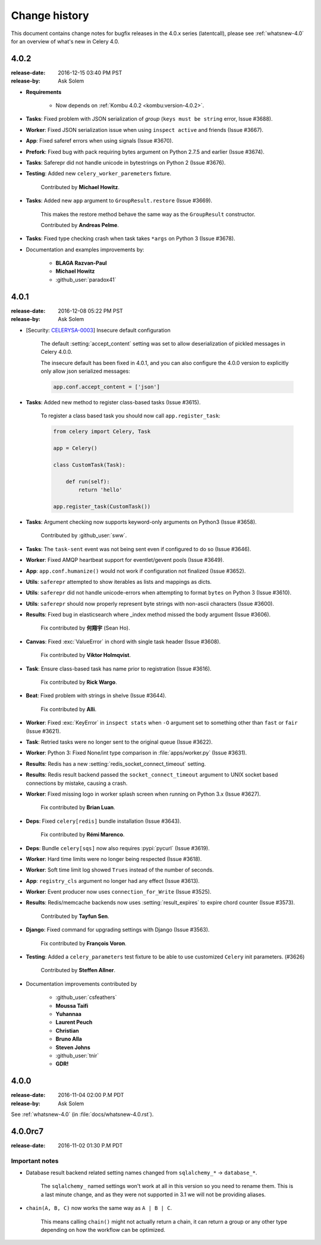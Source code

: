 .. _changelog-4.0:

================
 Change history
================

This document contains change notes for bugfix releases in
the 4.0.x series (latentcall), please see :ref:`whatsnew-4.0` for
an overview of what's new in Celery 4.0.

.. _version-4.0.2:

4.0.2
=====
:release-date: 2016-12-15 03:40 PM PST
:release-by: Ask Solem

- **Requirements**

    - Now depends on :ref:`Kombu 4.0.2 <kombu:version-4.0.2>`.

- **Tasks**: Fixed problem with JSON serialization of `group`
  (``keys must be string`` error, Issue #3688).

- **Worker**: Fixed JSON serialization issue when using ``inspect active``
  and friends (Issue #3667).

- **App**: Fixed saferef errors when using signals (Issue #3670).

- **Prefork**: Fixed bug with pack requiring bytes argument
  on Python 2.7.5 and earlier (Issue #3674).

- **Tasks**: Saferepr did not handle unicode in bytestrings on Python 2
  (Issue #3676).

- **Testing**: Added new ``celery_worker_paremeters`` fixture.

    Contributed by **Michael Howitz**.

- **Tasks**: Added new ``app`` argument to ``GroupResult.restore``
  (Issue #3669).

    This makes the restore method behave the same way as the ``GroupResult``
    constructor.

    Contributed by **Andreas Pelme**.

- **Tasks**: Fixed type checking crash when task takes ``*args`` on Python 3
  (Issue #3678).

- Documentation and examples improvements by:

    - **BLAGA Razvan-Paul**
    - **Michael Howitz**
    - :github_user:`paradox41`

.. _version-4.0.1:

4.0.1
=====
:release-date: 2016-12-08 05:22 PM PST
:release-by: Ask Solem

* [Security: `CELERYSA-0003`_] Insecure default configuration

    The default :setting:`accept_content` setting was set to allow
    deserialization of pickled messages in Celery 4.0.0.

    The insecure default has been fixed in 4.0.1, and you can also
    configure the 4.0.0 version to explicitly only allow json serialized
    messages:

    .. code-block:: python

        app.conf.accept_content = ['json']

.. _`CELERYSA-0003`:
    https://github.com/celery/celery/tree/master/docs/sec/CELERYSA-0003.txt

- **Tasks**: Added new method to register class-based tasks (Issue #3615).

    To register a class based task you should now call ``app.register_task``:

    .. code-block:: python

        from celery import Celery, Task

        app = Celery()

        class CustomTask(Task):

            def run(self):
                return 'hello'

        app.register_task(CustomTask())

- **Tasks**: Argument checking now supports keyword-only arguments on Python3
  (Issue #3658).

    Contributed by :github_user:`sww`.

- **Tasks**: The ``task-sent`` event was not being sent even if
  configured to do so (Issue #3646).

- **Worker**: Fixed AMQP heartbeat support for eventlet/gevent pools
  (Issue #3649).

- **App**: ``app.conf.humanize()`` would not work if configuration
  not finalized (Issue #3652).

- **Utils**: ``saferepr`` attempted to show iterables as lists
  and mappings as dicts.

- **Utils**: ``saferepr`` did not handle unicode-errors
  when attempting to format ``bytes`` on Python 3 (Issue #3610).

- **Utils**: ``saferepr`` should now properly represent byte strings
  with non-ascii characters (Issue #3600).

- **Results**: Fixed bug in elasticsearch where _index method missed
  the body argument (Issue #3606).

    Fix contributed by **何翔宇** (Sean Ho).

- **Canvas**: Fixed :exc:`ValueError` in chord with single task header
  (Issue #3608).

    Fix contributed by **Viktor Holmqvist**.

- **Task**: Ensure class-based task has name prior to registration
  (Issue #3616).

    Fix contributed by **Rick Wargo**.

- **Beat**: Fixed problem with strings in shelve (Issue #3644).

    Fix contributed by **Alli**.

- **Worker**: Fixed :exc:`KeyError` in ``inspect stats`` when ``-O`` argument
  set to something other than ``fast`` or ``fair`` (Issue #3621).

- **Task**: Retried tasks were no longer sent to the original queue
  (Issue #3622).

- **Worker**: Python 3: Fixed None/int type comparison in
  :file:`apps/worker.py` (Issue #3631).

- **Results**: Redis has a new :setting:`redis_socket_connect_timeout`
  setting.

- **Results**: Redis result backend passed the ``socket_connect_timeout``
  argument to UNIX socket based connections by mistake, causing a crash.

- **Worker**: Fixed missing logo in worker splash screen when running on
  Python 3.x (Issue #3627).

    Fix contributed by **Brian Luan**.

- **Deps**: Fixed ``celery[redis]`` bundle installation (Issue #3643).

    Fix contributed by **Rémi Marenco**.

- **Deps**: Bundle ``celery[sqs]`` now also requires :pypi:`pycurl`
  (Issue #3619).

- **Worker**: Hard time limits were no longer being respected (Issue #3618).

- **Worker**: Soft time limit log showed ``Trues`` instead of the number
  of seconds.

- **App**: ``registry_cls`` argument no longer had any effect (Issue #3613).

- **Worker**: Event producer now uses ``connection_for_Write`` (Issue #3525).

- **Results**: Redis/memcache backends now uses :setting:`result_expires`
  to expire chord counter (Issue #3573).

    Contributed by **Tayfun Sen**.

- **Django**: Fixed command for upgrading settings with Django (Issue #3563).

    Fix contributed by **François Voron**.

- **Testing**: Added a ``celery_parameters`` test fixture to be able to use
  customized ``Celery`` init parameters. (#3626)

    Contributed by **Steffen Allner**.

- Documentation improvements contributed by

    - :github_user:`csfeathers`
    - **Moussa Taifi**
    - **Yuhannaa**
    - **Laurent Peuch**
    - **Christian**
    - **Bruno Alla**
    - **Steven Johns**
    - :github_user:`tnir`
    - **GDR!**

.. _version-4.0.0:

4.0.0
=====
:release-date: 2016-11-04 02:00 P.M PDT
:release-by: Ask Solem

See :ref:`whatsnew-4.0` (in :file:`docs/whatsnew-4.0.rst`).

.. _version-4.0.0rc7:

4.0.0rc7
========
:release-date: 2016-11-02 01:30 P.M PDT

Important notes
---------------

- Database result backend related setting names changed from
  ``sqlalchemy_*`` -> ``database_*``.

    The ``sqlalchemy_`` named settings won't work at all in this
    version so you need to rename them.  This is a last minute change,
    and as they were not supported in 3.1 we will not be providing
    aliases.

- ``chain(A, B, C)`` now works the same way as ``A | B | C``.

    This means calling ``chain()`` might not actually return a chain,
    it can return a group or any other type depending on how the
    workflow can be optimized.
